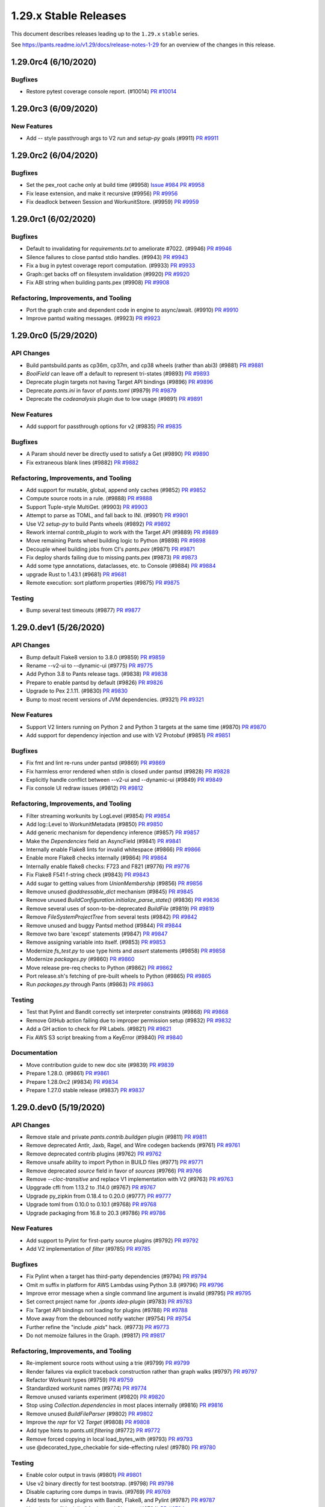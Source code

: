 1.29.x Stable Releases
======================

This document describes releases leading up to the ``1.29.x`` ``stable`` series.

See https://pants.readme.io/v1.29/docs/release-notes-1-29 for an overview of the changes in this release.

1.29.0rc4 (6/10/2020)
---------------------

Bugfixes
~~~~~~~~

* Restore pytest coverage console report. (#10014)
  `PR #10014 <https://github.com/pantsbuild/pants/pull/10014>`_

1.29.0rc3 (6/09/2020)
---------------------

New Features
~~~~~~~~~~~~

* Add `--` style passthrough args to V2 `run` and `setup-py` goals (#9911)
  `PR #9911 <https://github.com/pantsbuild/pants/pull/9911>`_

1.29.0rc2 (6/04/2020)
---------------------

Bugfixes
~~~~~~~~

* Set the pex_root cache only at build time (#9958)
  `Issue #984 <https://github.com/pantsbuild/pex/issues/984>`_
  `PR #9958 <https://github.com/pantsbuild/pants/pull/9958>`_

* Fix lease extension, and make it recursive (#9956)
  `PR #9956 <https://github.com/pantsbuild/pants/pull/9956>`_

* Fix deadlock between Session and WorkunitStore. (#9959)
  `PR #9959 <https://github.com/pantsbuild/pants/pull/9959>`_


1.29.0rc1 (6/02/2020)
---------------------

Bugfixes
~~~~~~~~

* Default to invalidating for `requirements.txt` to ameliorate #7022. (#9946)
  `PR #9946 <https://github.com/pantsbuild/pants/pull/9946>`_

* Silence failures to close pantsd stdio handles. (#9943)
  `PR #9943 <https://github.com/pantsbuild/pants/pull/9943>`_

* Fix a bug in pytest coverage report computation. (#9933)
  `PR #9933 <https://github.com/pantsbuild/pants/pull/9933>`_

* Graph::get backs off on filesystem invalidation (#9920)
  `PR #9920 <https://github.com/pantsbuild/pants/pull/9920>`_

* Fix ABI string when building pants.pex (#9908)
  `PR #9908 <https://github.com/pantsbuild/pants/pull/9908>`_

Refactoring, Improvements, and Tooling
~~~~~~~~~~~~~~~~~~~~~~~~~~~~~~~~~~~~~~

* Port the graph crate and dependent code in engine to async/await. (#9910)
  `PR #9910 <https://github.com/pantsbuild/pants/pull/9910>`_

* Improve pantsd waiting messages. (#9923)
  `PR #9923 <https://github.com/pantsbuild/pants/pull/9923>`_

1.29.0rc0 (5/29/2020)
---------------------

API Changes
~~~~~~~~~~~

* Build pantsbuild.pants as cp36m, cp37m, and cp38 wheels (rather than abi3) (#9881)
  `PR #9881 <https://github.com/pantsbuild/pants/pull/9881>`_

* `BoolField` can  leave off a default to represent tri-states (#9893)
  `PR #9893 <https://github.com/pantsbuild/pants/pull/9893>`_

* Deprecate plugin targets not having Target API bindings (#9896)
  `PR #9896 <https://github.com/pantsbuild/pants/pull/9896>`_

* Deprecate `pants.ini` in favor of `pants.toml` (#9879)
  `PR #9879 <https://github.com/pantsbuild/pants/pull/9879>`_

* Deprecate the `codeanalysis` plugin due to low usage (#9891)
  `PR #9891 <https://github.com/pantsbuild/pants/pull/9891>`_

New Features
~~~~~~~~~~~~

* Add support for passthrough options for v2 (#9835)
  `PR #9835 <https://github.com/pantsbuild/pants/pull/9835>`_

Bugfixes
~~~~~~~~

* A Param should never be directly used to satisfy a Get (#9890)
  `PR #9890 <https://github.com/pantsbuild/pants/pull/9890>`_

* Fix extraneous blank lines (#9882)
  `PR #9882 <https://github.com/pantsbuild/pants/pull/9882>`_

Refactoring, Improvements, and Tooling
~~~~~~~~~~~~~~~~~~~~~~~~~~~~~~~~~~~~~~

* Add support for mutable, global, append only caches (#9852)
  `PR #9852 <https://github.com/pantsbuild/pants/pull/9852>`_

* Compute source roots in a rule. (#9888)
  `PR #9888 <https://github.com/pantsbuild/pants/pull/9888>`_

* Support Tuple-style MultiGet. (#9903)
  `PR #9903 <https://github.com/pantsbuild/pants/pull/9903>`_

* Attempt to parse as TOML, and fall back to INI. (#9901)
  `PR #9901 <https://github.com/pantsbuild/pants/pull/9901>`_

* Use V2 `setup-py` to build Pants wheels (#9892)
  `PR #9892 <https://github.com/pantsbuild/pants/pull/9892>`_

* Rework internal `contrib_plugin` to work with the Target API (#9889)
  `PR #9889 <https://github.com/pantsbuild/pants/pull/9889>`_

* Move remaining Pants wheel building logic to Python (#9898)
  `PR #9898 <https://github.com/pantsbuild/pants/pull/9898>`_

* Decouple wheel building jobs from CI's `pants.pex` (#9871)
  `PR #9871 <https://github.com/pantsbuild/pants/pull/9871>`_

* Fix deploy shards failing due to missing pants.pex (#9873)
  `PR #9873 <https://github.com/pantsbuild/pants/pull/9873>`_

* Add some type annotations, dataclasses, etc. to Console (#9884)
  `PR #9884 <https://github.com/pantsbuild/pants/pull/9884>`_

* upgrade Rust to 1.43.1 (#9681)
  `PR #9681 <https://github.com/pantsbuild/pants/pull/9681>`_

* Remote execution: sort platform properties (#9875)
  `PR #9875 <https://github.com/pantsbuild/pants/pull/9875>`_

Testing
~~~~~~~

* Bump several test timeouts (#9877)
  `PR #9877 <https://github.com/pantsbuild/pants/pull/9877>`_

1.29.0.dev1 (5/26/2020)
-----------------------

API Changes
~~~~~~~~~~~

* Bump default Flake8 version to 3.8.0 (#9859)
  `PR #9859 <https://github.com/pantsbuild/pants/pull/9859>`_

* Rename --v2-ui to --dynamic-ui (#9775)
  `PR #9775 <https://github.com/pantsbuild/pants/pull/9775>`_

* Add Python 3.8 to Pants release tags. (#9838)
  `PR #9838 <https://github.com/pantsbuild/pants/pull/9838>`_

* Prepare to enable pantsd by default (#9826)
  `PR #9826 <https://github.com/pantsbuild/pants/pull/9826>`_

* Upgrade to Pex 2.1.11. (#9830)
  `PR #9830 <https://github.com/pantsbuild/pants/pull/9830>`_

* Bump to most recent versions of JVM dependencies. (#9321)
  `PR #9321 <https://github.com/pantsbuild/pants/pull/9321>`_

New Features
~~~~~~~~~~~~

* Support V2 linters running on Python 2 and Python 3 targets at the same time (#9870)
  `PR #9870 <https://github.com/pantsbuild/pants/pull/9870>`_

* Add support for dependency injection and use with V2 Protobuf (#9851)
  `PR #9851 <https://github.com/pantsbuild/pants/pull/9851>`_

Bugfixes
~~~~~~~~

* Fix fmt and lint re-runs under pantsd (#9869)
  `PR #9869 <https://github.com/pantsbuild/pants/pull/9869>`_

* Fix harmless error rendered when stdin is closed under pantsd (#9828)
  `PR #9828 <https://github.com/pantsbuild/pants/pull/9828>`_

* Explicitly handle conflict between --v2-ui and --dynamic-ui (#9849)
  `PR #9849 <https://github.com/pantsbuild/pants/pull/9849>`_

* Fix console UI redraw issues (#9812)
  `PR #9812 <https://github.com/pantsbuild/pants/pull/9812>`_

Refactoring, Improvements, and Tooling
~~~~~~~~~~~~~~~~~~~~~~~~~~~~~~~~~~~~~~

* Filter streaming workunits by LogLevel (#9854)
  `PR #9854 <https://github.com/pantsbuild/pants/pull/9854>`_

* Add log::Level to WorkunitMetadata (#9850)
  `PR #9850 <https://github.com/pantsbuild/pants/pull/9850>`_

* Add generic mechanism for dependency inference (#9857)
  `PR #9857 <https://github.com/pantsbuild/pants/pull/9857>`_

* Make the `Dependencies` field an AsyncField (#9841)
  `PR #9841 <https://github.com/pantsbuild/pants/pull/9841>`_

* Internally enable Flake8 lints for invalid whitespace (#9866)
  `PR #9866 <https://github.com/pantsbuild/pants/pull/9866>`_

* Enable more Flake8 checks internally (#9864)
  `PR #9864 <https://github.com/pantsbuild/pants/pull/9864>`_

* Internally enable flake8 checks: F723 and F821 (#9776)
  `PR #9776 <https://github.com/pantsbuild/pants/pull/9776>`_

* Fix Flake8 F541 f-string check (#9843)
  `PR #9843 <https://github.com/pantsbuild/pants/pull/9843>`_

* Add sugar to getting values from `UnionMembership` (#9856)
  `PR #9856 <https://github.com/pantsbuild/pants/pull/9856>`_

* Remove unused `@addressable_dict` mechanism (#9845)
  `PR #9845 <https://github.com/pantsbuild/pants/pull/9845>`_

* Remove unused `BuildConfiguration.initialize_parse_state()` (#9836)
  `PR #9836 <https://github.com/pantsbuild/pants/pull/9836>`_

* Remove several uses of soon-to-be-deprecated `BuildFile` (#9819)
  `PR #9819 <https://github.com/pantsbuild/pants/pull/9819>`_

* Remove `FileSystemProjectTree` from several tests (#9842)
  `PR #9842 <https://github.com/pantsbuild/pants/pull/9842>`_

* Remove unused and buggy Pantsd method (#9844)
  `PR #9844 <https://github.com/pantsbuild/pants/pull/9844>`_

* Remove two bare 'except' statements (#9847)
  `PR #9847 <https://github.com/pantsbuild/pants/pull/9847>`_

* Remove assigning variable into itself. (#9853)
  `PR #9853 <https://github.com/pantsbuild/pants/pull/9853>`_

* Modernize `fs_test.py` to use type hints and `assert` statements (#9858)
  `PR #9858 <https://github.com/pantsbuild/pants/pull/9858>`_

* Modernize `packages.py` (#9860)
  `PR #9860 <https://github.com/pantsbuild/pants/pull/9860>`_

* Move release pre-req checks to Python (#9862)
  `PR #9862 <https://github.com/pantsbuild/pants/pull/9862>`_

* Port release.sh's fetching of pre-built wheels to Python (#9865)
  `PR #9865 <https://github.com/pantsbuild/pants/pull/9865>`_

* Run `packages.py` through Pants (#9863)
  `PR #9863 <https://github.com/pantsbuild/pants/pull/9863>`_

Testing
~~~~~~~

* Test that Pylint and Bandit correctly set interpreter constraints (#9868)
  `PR #9868 <https://github.com/pantsbuild/pants/pull/9868>`_

* Remove GitHub action failing due to improper permission setup (#9832)
  `PR #9832 <https://github.com/pantsbuild/pants/pull/9832>`_

* Add a GH action to check for PR Labels. (#9821)
  `PR #9821 <https://github.com/pantsbuild/pants/pull/9821>`_

* Fix AWS S3 script breaking from a KeyError (#9840)
  `PR #9840 <https://github.com/pantsbuild/pants/pull/9840>`_

Documentation
~~~~~~~~~~~~~

* Move contribution guide to new doc site (#9839)
  `PR #9839 <https://github.com/pantsbuild/pants/pull/9839>`_

* Prepare 1.28.0. (#9861)
  `PR #9861 <https://github.com/pantsbuild/pants/pull/9861>`_

* Prepare 1.28.0rc2 (#9834)
  `PR #9834 <https://github.com/pantsbuild/pants/pull/9834>`_

* Prepare 1.27.0 stable release (#9837)
  `PR #9837 <https://github.com/pantsbuild/pants/pull/9837>`_

1.29.0.dev0 (5/19/2020)
-----------------------

API Changes
~~~~~~~~~~~

* Remove stale and private `pants.contrib.buildgen` plugin (#9811)
  `PR #9811 <https://github.com/pantsbuild/pants/pull/9811>`_

* Remove deprecated Antlr, Jaxb, Ragel, and Wire codegen backends (#9761)
  `PR #9761 <https://github.com/pantsbuild/pants/pull/9761>`_

* Remove deprecated contrib plugins (#9762)
  `PR #9762 <https://github.com/pantsbuild/pants/pull/9762>`_

* Remove unsafe ability to import Python in BUILD files (#9771)
  `PR #9771 <https://github.com/pantsbuild/pants/pull/9771>`_

* Remove deprecated `source` field in favor of `sources` (#9766)
  `PR #9766 <https://github.com/pantsbuild/pants/pull/9766>`_

* Remove `--cloc-transitive` and replace V1 implementation with V2 (#9763)
  `PR #9763 <https://github.com/pantsbuild/pants/pull/9763>`_

* Upggrade cffi from 1.13.2 to .114.0 (#9767)
  `PR #9767 <https://github.com/pantsbuild/pants/pull/9767>`_

* Upgrade py_zipkin from 0.18.4 to 0.20.0 (#9777)
  `PR #9777 <https://github.com/pantsbuild/pants/pull/9777>`_

* Upgrade toml from 0.10.0 to 0.10.1 (#9768)
  `PR #9768 <https://github.com/pantsbuild/pants/pull/9768>`_

* Upgrade packaging from 16.8 to 20.3 (#9786)
  `PR #9786 <https://github.com/pantsbuild/pants/pull/9786>`_

New Features
~~~~~~~~~~~~

* Add support to Pylint for first-party source plugins (#9792)
  `PR #9792 <https://github.com/pantsbuild/pants/pull/9792>`_

* Add V2 implementation of `filter` (#9785)
  `PR #9785 <https://github.com/pantsbuild/pants/pull/9785>`_

Bugfixes
~~~~~~~~

* Fix Pylint when a target has third-party dependencies (#9794)
  `PR #9794 <https://github.com/pantsbuild/pants/pull/9794>`_

* Omit `m` suffix in platform for AWS Lambdas using Python 3.8 (#9796)
  `PR #9796 <https://github.com/pantsbuild/pants/pull/9796>`_

* Improve error message when a single command line argument is invalid (#9795)
  `PR #9795 <https://github.com/pantsbuild/pants/pull/9795>`_

* Set correct project name for `./pants idea-plugin` (#9783)
  `PR #9783 <https://github.com/pantsbuild/pants/pull/9783>`_

* Fix Target API bindings not loading for plugins (#9788)
  `PR #9788 <https://github.com/pantsbuild/pants/pull/9788>`_

* Move away from the debounced notify watcher (#9754)
  `PR #9754 <https://github.com/pantsbuild/pants/pull/9754>`_

* Further refine the "include `.pids`" hack. (#9773)
  `PR #9773 <https://github.com/pantsbuild/pants/pull/9773>`_

* Do not memoize failures in the Graph. (#9817)
  `PR #9817 <https://github.com/pantsbuild/pants/pull/9817>`_

Refactoring, Improvements, and Tooling
~~~~~~~~~~~~~~~~~~~~~~~~~~~~~~~~~~~~~~

* Re-implement source roots without using a trie (#9799)
  `PR #9799 <https://github.com/pantsbuild/pants/pull/9799>`_

* Render failures via explicit traceback construction rather than graph walks (#9797)
  `PR #9797 <https://github.com/pantsbuild/pants/pull/9797>`_

* Refactor Workunit types (#9759)
  `PR #9759 <https://github.com/pantsbuild/pants/pull/9759>`_

* Standardized workunit names (#9774)
  `PR #9774 <https://github.com/pantsbuild/pants/pull/9774>`_

* Remove unused variants experiment (#9820)
  `PR #9820 <https://github.com/pantsbuild/pants/pull/9820>`_

* Stop using `Collection.dependencies` in most places internally (#9816)
  `PR #9816 <https://github.com/pantsbuild/pants/pull/9816>`_

* Remove unused `BuildFileParser` (#9802)
  `PR #9802 <https://github.com/pantsbuild/pants/pull/9802>`_

* Improve the `repr` for V2 `Target` (#9808)
  `PR #9808 <https://github.com/pantsbuild/pants/pull/9808>`_

* Add type hints to `pants.util.filtering` (#9772)
  `PR #9772 <https://github.com/pantsbuild/pants/pull/9772>`_

* Remove forced copying in local load_bytes_with (#9793)
  `PR #9793 <https://github.com/pantsbuild/pants/pull/9793>`_

* use @decorated_type_checkable for side-effecting rules! (#9780)
  `PR #9780 <https://github.com/pantsbuild/pants/pull/9780>`_

Testing
~~~~~~~

* Enable color output in travis (#9801)
  `PR #9801 <https://github.com/pantsbuild/pants/pull/9801>`_

* Use v2 binary directly for test bootstrap. (#9798)
  `PR #9798 <https://github.com/pantsbuild/pants/pull/9798>`_

* Disable capturing core dumps in travis. (#9769)
  `PR #9769 <https://github.com/pantsbuild/pants/pull/9769>`_

* Add tests for using plugins with Bandit, Flake8, and Pylint (#9787)
  `PR #9787 <https://github.com/pantsbuild/pants/pull/9787>`_

* Use the term "block list" for internal CI setup (#9784)
  `PR #9784 <https://github.com/pantsbuild/pants/pull/9784>`_

Documentation
~~~~~~~~~~~~~

* Stop putting pre-release notes in `master.html` in favor of branch notes (#9809)
  `PR #9809 <https://github.com/pantsbuild/pants/pull/9809>`_

* Reference the V2 docsite in the README and index page (#9756)
  `PR #9756 <https://github.com/pantsbuild/pants/pull/9756>`_

* Fix several typos in source code (#9813)
  `PR #9813 <https://github.com/pantsbuild/pants/pull/9813>`_

* Fix several typos in source code (#9800)
  `PR #9800 <https://github.com/pantsbuild/pants/pull/9800>`_

* Fix dependees flag help string. (#9805)
  `PR #9805 <https://github.com/pantsbuild/pants/pull/9805>`_

* Mention --owners-not-found-behavior option when owners are not found (#9770)
  `PR #9770 <https://github.com/pantsbuild/pants/pull/9770>`_

* Slightly update the documentation about pantsd (#8665)
  `PR #8665 <https://github.com/pantsbuild/pants/pull/8665>`_

* Prepare 1.28.0rc1. (#9791)
  `PR #9791 <https://github.com/pantsbuild/pants/pull/9791>`_

* Prepare 1.27.0rc2 release notes (#9790)
  `PR #9790 <https://github.com/pantsbuild/pants/pull/9790>`_
